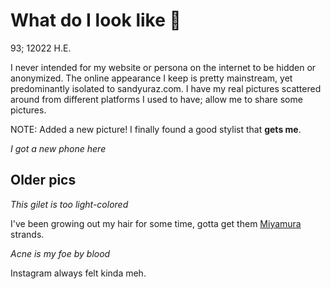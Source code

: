 * What do I look like 🤳

93; 12022 H.E.

I never intended for my website or persona on the internet to be hidden or
anonymized. The online appearance I keep is pretty mainstream, yet predominantly
isolated to sandyuraz.com. I have my real pictures scattered around from
different platforms I used to have; allow me to share some pictures.

NOTE: Added a new picture! I finally found a good stylist that *gets me*.

[[newphone.webp][I got a new phone here]]

** Older pics

[[gilet.webp][This gilet is too light-colored]]

I've been growing out my hair for some time, gotta get them [[https://sandyuraz.com/anime/horimiya/][Miyamura]] strands.

[[tie.webp][Acne is my foe by blood]]

Instagram always felt kinda meh.
